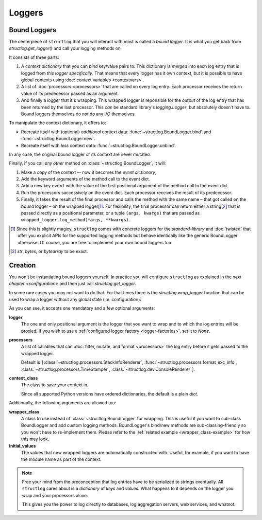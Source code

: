 Loggers
=======


Bound Loggers
-------------

The centerpiece of ``structlog`` that you will interact with most is called a *bound logger*.
It is what you get back from `structlog.get_logger()` and call your logging methods on.

It consists of three parts:

.. image:: _static/BoundLogger.svg

#. A *context dictionary* that you can *bind* key/value pairs to.
   This dictionary is *merged* into each log entry that is logged from *this logger specifically*.
   That means that every logger has it own context, but it is possible to have global contexts using :doc:`context variables <contextvars>`.
#. A list of :doc:`processors <processors>` that are called on every log entry.
   Each processor receives the return value of its predecessor passed as an argument.
#. And finally a *logger* that it's wrapping.
   This wrapped logger is reponsible for the *output* of the log entry that has been returned by the last processor.
   This *can* be standard library's `logging.Logger`, but absolutely doesn't have to.
   Bound loggers themselves do *not* do any I/O themselves.

To manipulate the context dictionary, it offers to:

- Recreate itself with (optional) *additional* context data: :func:`~structlog.BoundLogger.bind` and :func:`~structlog.BoundLogger.new`.
- Recreate itself with *less* context data: :func:`~structlog.BoundLogger.unbind`.

In any case, the original bound logger or its context are never mutated.

Finally, if you call *any other* method on :class:`~structlog.BoundLogger`, it will:

#. Make a copy of the context -- now it becomes the *event dictionary*,
#. Add the keyword arguments of the method call to the event dict.
#. Add a new key ``event`` with the value of the first positional argument of the method call to the event dict.
#. Run the processors successively on the event dict.
   Each processor receives the result of its predecessor.
#. Finally, it takes the result of the final processor and calls the method with the same name – that got called on the bound logger – on the wrapped logger\ [1]_.
   For flexibility, the final processor can return either a string\ [2]_ that is passed directly as a positional parameter, or a tuple ``(args, kwargs)`` that are passed as ``wrapped_logger.log_method(*args, **kwargs)``.


.. [1] Since this is slightly magicy, ``structlog`` comes with concrete loggers for the `standard-library` and :doc:`twisted` that offer you explicit APIs for the supported logging methods but behave identically like the generic BoundLogger otherwise.
       Of course, you are free to implement your own bound loggers too.
.. [2] `str`, `bytes`, or `bytearray` to be exact.


Creation
--------

You won't be instantiating bound loggers yourself.
In practice you will configure ``structlog`` as explained in the `next chapter <configuration>` and then just call `structlog.get_logger`.


In some rare cases you may not want to do that.
For that times there is the `structlog.wrap_logger` function that can be used to wrap a logger without any global state (i.e. configuration):

.. _proc:

.. doctest::

   >>> import structlog
   >>> class CustomPrintLogger:
   ...     def msg(self, message):
   ...         print(message)
   >>> def proc(logger, method_name, event_dict):
   ...     print("I got called with", event_dict)
   ...     return repr(event_dict)
   >>> log = structlog.wrap_logger(
   ...     CustomPrintLogger(),
   ...     wrapper_class=structlog.BoundLogger,
   ...     processors=[proc],
   ... )
   >>> log2 = log.bind(x=42)
   >>> log == log2
   False
   >>> log.msg("hello world")
   I got called with {'event': 'hello world'}
   {'event': 'hello world'}
   >>> log2.msg("hello world")
   I got called with {'x': 42, 'event': 'hello world'}
   {'x': 42, 'event': 'hello world'}
   >>> log3 = log2.unbind("x")
   >>> log == log3
   True
   >>> log3.msg("nothing bound anymore", foo="but you can structure the event too")
   I got called with {'foo': 'but you can structure the event too', 'event': 'nothing bound anymore'}
   {'foo': 'but you can structure the event too', 'event': 'nothing bound anymore'}

As you can see, it accepts one mandatory and a few optional arguments:

**logger**
   The one and only positional argument is the logger that you want to wrap and to which the log entries will be proxied.
   If you wish to use a :ref:`configured logger factory <logger-factories>`, set it to `None`.

**processors**
   A list of callables that can :doc:`filter, mutate, and format <processors>` the log entry before it gets passed to the wrapped logger.

   Default is ``[``:class:`~structlog.processors.StackInfoRenderer`, :func:`~structlog.processors.format_exc_info`, :class:`~structlog.processors.TimeStamper`, :class:`~structlog.dev.ConsoleRenderer`\ ``]``.

**context_class**
   The class to save your context in.

   Since all supported Python versions have ordered dictionaries, the default is a plain `dict`.

Additionally, the following arguments are allowed too:

**wrapper_class**
   A class to use instead of :class:`~structlog.BoundLogger` for wrapping.
   This is useful if you want to sub-class BoundLogger and add custom logging methods.
   BoundLogger's bind/new methods are sub-classing-friendly so you won't have to re-implement them.
   Please refer to the :ref:`related example <wrapper_class-example>` for how this may look.

**initial_values**
   The values that new wrapped loggers are automatically constructed with.
   Useful, for example, if you want to have the module name as part of the context.

.. note::

   Free your mind from the preconception that log entries have to be serialized to strings eventually.
   All ``structlog`` cares about is a *dictionary* of *keys* and *values*.
   What happens to it depends on the logger you wrap and your processors alone.

   This gives you the power to log directly to databases, log aggregation servers, web services, and whatnot.
